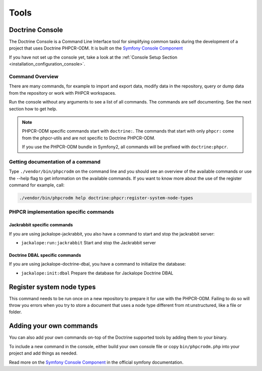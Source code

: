 Tools
=====

Doctrine Console
----------------

The Doctrine Console is a Command Line Interface tool for
simplifying common tasks during the development of a project that
uses Doctrine PHPCR-ODM. It is built on the `Symfony Console Component`_

If you have not set up the console yet, take a look at the
:ref:`Console Setup Section <installation_configuration_console>`.

Command Overview
~~~~~~~~~~~~~~~~

There are many commands, for example to import and export data, modify data in
the repository, query or dump data from the repository or work with PHPCR
workspaces.

Run the console without any arguments to see a list of all commands. The
commands are self documenting. See the next section how to get help.

.. Note::

    PHPCR-ODM specific commands start with ``doctrine:``. The commands that
    start with only ``phpcr:`` come from the phpcr-utils and are not specific
    to Doctrine PHPCR-ODM.

    If you use the PHPCR-ODM bundle in Symfony2, all commands will be prefixed
    with ``doctrine:phpcr``.

Getting documentation of a command
~~~~~~~~~~~~~~~~~~~~~~~~~~~~~~~~~~

Type ``./vendor/bin/phpcrodm`` on the command line and you should see an
overview of the available commands or use the --help flag to get
information on the available commands. If you want to know more
about the use of the register command for example, call:

.. code-block:: bash

    ./vendor/bin/phpcrodm help doctrine:phpcr:register-system-node-types

PHPCR implementation specific commands
~~~~~~~~~~~~~~~~~~~~~~~~~~~~~~~~~~~~~~

Jackrabbit specific commands
""""""""""""""""""""""""""""

If you are using jackalope-jackrabbit, you also have a command to start and stop the
jackrabbit server:

-  ``jackalope:run:jackrabbit``  Start and stop the Jackrabbit server


Doctrine DBAL specific commands
"""""""""""""""""""""""""""""""

If you are using jackalope-doctrine-dbal, you have a command to initialize the
database:

- ``jackalope:init:dbal``   Prepare the database for Jackalope Doctrine DBAL


Register system node types
--------------------------

This command needs to be run once on a new repository to prepare it for use with the PHPCR-ODM.
Failing to do so will throw you errors when you try to store a document that uses a node type
different from nt:unstructured, like a file or folder.

..
    TODO: would be nice to provide this as well

    Convert Mapping Information
    ---------------------------

    Convert mapping information between supported formats.

    This is an **execute one-time** command. It should not be necessary for
    you to call this method multiple times, especially when using the ``--from-database``
    flag.

    Converting an existing database schema into mapping files only solves about 70-80%
    of the necessary mapping information. Additionally the detection from an existing
    database cannot detect inverse associations, inheritance types,
    entities with foreign keys as primary keys and many of the
    semantical operations on associations such as cascade.

    .. note::

        There is no need to convert YAML or XML mapping files to annotations
        every time you make changes. All mapping drivers are first class citizens
        in Doctrine 2 and can be used as runtime mapping for the ORM. See the
        docs on XML and YAML Mapping for an example how to register this metadata
        drivers as primary mapping source.

    To convert some mapping information between the various supported
    formats you can use the ``ClassMetadataExporter`` to get exporter
    instances for the different formats:

    .. code-block:: php

        <?php
        $cme = new \Doctrine\ORM\Tools\Export\ClassMetadataExporter();

    Once you have a instance you can use it to get an exporter. For
    example, the yml exporter:

    .. code-block:: php

        <?php
        $exporter = $cme->getExporter('yml', '/path/to/export/yml');

    Now you can export some ``ClassMetadata`` instances:

    .. code-block:: php

        <?php
        $classes = array(
          $em->getClassMetadata('Entities\User'),
          $em->getClassMetadata('Entities\Profile')
        );
        $exporter->setMetadata($classes);
        $exporter->export();

    This functionality is also available from the command line to
    convert your loaded mapping information to another format. The
    ``orm:convert-mapping`` command accepts two arguments, the type to
    convert to and the path to generate it:

    .. code-block:: php

        $ php doctrine orm:convert-mapping xml /path/to/mapping-path-converted-to-xml


Adding your own commands
------------------------

You can also add your own commands on-top of the Doctrine supported
tools by adding them to your binary.

To include a new command in the console, either build your own console file
or copy ``bin/phpcrodm.php`` into your project and add things as needed.

Read more on the `Symfony Console Component`_ in the official symfony
documentation.

.. _`Symfony Console Component`: http://symfony.com/doc/current/components/console/index.html

